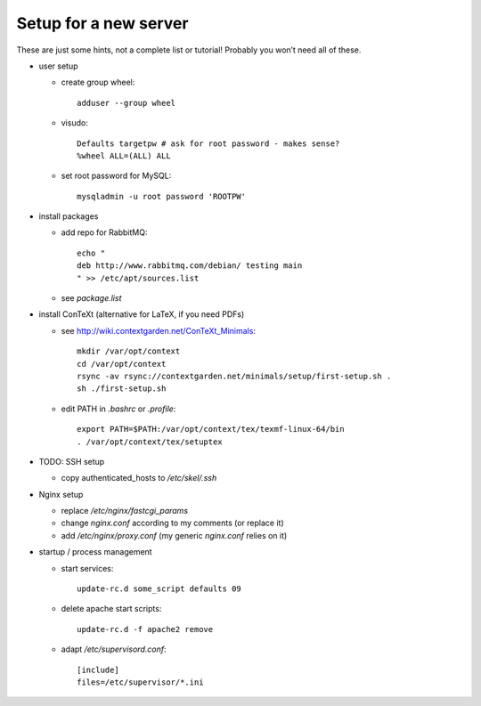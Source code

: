 Setup for a new server
======================

These are just some hints, not a complete list or tutorial!
Probably you won’t need all of these.

* user setup
  
  - create group wheel::
  
      adduser --group wheel
  
  - visudo::
  
      Defaults targetpw # ask for root password - makes sense?
      %wheel ALL=(ALL) ALL
  
  - set root password for MySQL::
  
      mysqladmin -u root password 'ROOTPW'

* install packages

  - add repo for RabbitMQ::
  
      echo "
      deb http://www.rabbitmq.com/debian/ testing main
      " >> /etc/apt/sources.list

  - see `package.list`

* install ConTeXt (alternative for LaTeX, if you need PDFs)

  - see http://wiki.contextgarden.net/ConTeXt_Minimals::
    
      mkdir /var/opt/context
      cd /var/opt/context
      rsync -av rsync://contextgarden.net/minimals/setup/first-setup.sh .
      sh ./first-setup.sh

  - edit PATH in `.bashrc` or `.profile`::
    
      export PATH=$PATH:/var/opt/context/tex/texmf-linux-64/bin
      . /var/opt/context/tex/setuptex

* TODO: SSH setup

  - copy authenticated_hosts to `/etc/skel/.ssh`

* Nginx setup

  - replace `/etc/nginx/fastcgi_params`
  - change `nginx.conf` according to my comments (or replace it)
  - add `/etc/nginx/proxy.conf` (my generic `nginx.conf` relies on it)

* startup / process management

  - start services::
  
      update-rc.d some_script defaults 09
  
  - delete apache start scripts::
  
      update-rc.d -f apache2 remove
  
  - adapt `/etc/supervisord.conf`::
    
      [include]
      files=/etc/supervisor/*.ini
     
